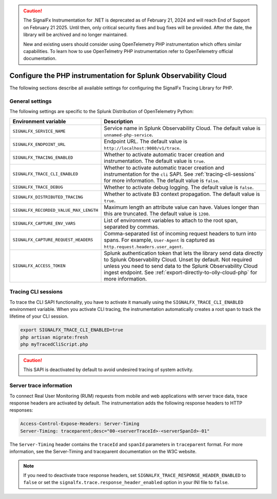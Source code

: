 .. caution::

   The SignalFx Instrumentation for .NET is deprecated as of February 21, 2024 and will reach End of Support on February 21 2025. Until then, only critical security fixes and bug fixes will be provided. After the date, the library will be archived and no longer maintained.

   New and existing users should consider using OpenTelemetry PHP instrumentation  which offers similar capabilities. To learn how to use OpenTelmetry PHP instrumentation refer to OpenTelemetry official documentation.

.. _advanced-php-configuration:

********************************************************************
Configure the PHP instrumentation for Splunk Observability Cloud
********************************************************************

.. meta::
   :description: Configure the SignalFx Tracing Library for PHP to suit most of your instrumentation needs.

The following sections describe all available settings for configuring the SignalFx Tracing Library for PHP.

.. _main-php-agent-settings:

General settings
=========================================================================

The following settings are specific to the Splunk Distribution of OpenTelemetry Python:

.. list-table:: 
   :header-rows: 1

   * - Environment variable
     - Description
   * - ``SIGNALFX_SERVICE_NAME``
     - Service name in Splunk Observability Cloud. The default value is ``unnamed-php-service``.
   * - ``SIGNALFX_ENDPOINT_URL``
     - Endpoint URL. The default value is ``http://localhost:9080/v1/trace``.
   * - ``SIGNALFX_TRACING_ENABLED``
     - Whether to activate automatic tracer creation and instrumentation. The default value is ``true``.
   * - ``SIGNALFX_TRACE_CLI_ENABLED``
     - Whether to activate automatic tracer creation and instrumentation for the ``cli`` SAPI. See :ref:`tracing-cli-sessions` for more information. The default value is ``false``.
   * - ``SIGNALFX_TRACE_DEBUG``
     - Whether to activate debug logging. The default value is ``false``.
   * - ``SIGNALFX_DISTRIBUTED_TRACING``
     - Whether to activate B3 context propagation. The default value is ``true``.
   * - ``SIGNALFX_RECORDED_VALUE_MAX_LENGTH``
     - Maximum length an attribute value can have. Values longer than this are truncated.	The default value is ``1200``.
   * - ``SIGNALFX_CAPTURE_ENV_VARS``
     - List of environment variables to attach to the root span, separated by commas.
   * - ``SIGNALFX_CAPTURE_REQUEST_HEADERS``
     - Comma-separated list of incoming request headers to turn into spans. For example, ``User-Agent`` is captured as ``http.request.headers.user_agent``.
   * - ``SIGNALFX_ACCESS_TOKEN``
     - Splunk authentication token that lets the library send data directly to Splunk Observability Cloud. Unset by default. Not required unless you need to send data to the Splunk Observability Cloud ingest endpoint. See :ref:`export-directly-to-olly-cloud-php` for more information.

.. _tracing-cli-sessions:

Tracing CLI sessions
=====================================

To trace the CLI SAPI functionality, you have to activate it manually using the ``SIGNALFX_TRACE_CLI_ENABLED`` environment variable. When you activate CLI tracing, the instrumentation automatically creates a root span to track the lifetime of your CLI session.

.. code-block:: shell

   export SIGNALFX_TRACE_CLI_ENABLED=true
   php artisan migrate:fresh
   php myTracedCliScript.php

.. caution:: This SAPI is deactivated by default to avoid undesired tracing of system activity.

.. _server-trace-information-php:

Server trace information
==============================================

To connect Real User Monitoring (RUM) requests from mobile and web applications with server trace data, trace response headers are activated by default. The instrumentation adds the following response headers to HTTP responses:

.. code-block::

   Access-Control-Expose-Headers: Server-Timing 
   Server-Timing: traceparent;desc="00-<serverTraceId>-<serverSpanId>-01"

The ``Server-Timing`` header contains the ``traceId`` and ``spanId`` parameters in ``traceparent`` format. For more information, see the Server-Timing and traceparent documentation on the W3C website.

.. note:: If you need to deactivate trace response headers, set ``SIGNALFX_TRACE_RESPONSE_HEADER_ENABLED`` to ``false`` or set the ``signalfx.trace.response_header_enabled`` option in your INI file to ``false``.